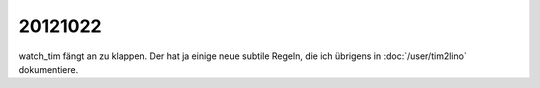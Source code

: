 20121022
========

watch_tim fängt an zu klappen.
Der hat ja einige neue subtile Regeln, 
die ich übrigens in :doc:`/user/tim2lino` dokumentiere.